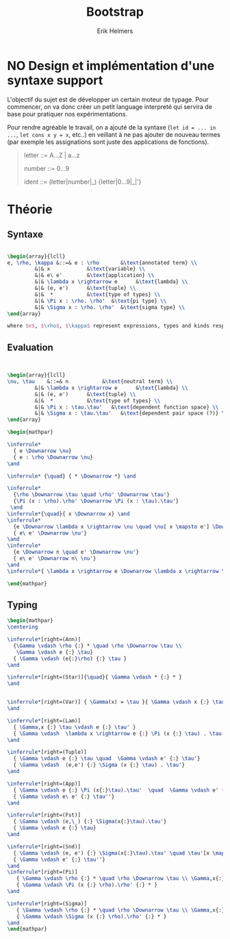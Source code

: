 #+title: Bootstrap
#+author: Erik Helmers


#+latex_header_extra: \usepackage{proof,mathpartir}
#+latex_header_extra: \usepackage{amsmath,amssymb,amsthm,textcomp}


* NO Design et implémentation d'une syntaxe support


L'objectif du sujet est de développer un certain moteur de typage. Pour commencer, on va donc créer un petit language interpreté qui servira de base pour pratiquer nos expérimentations.

Pour rendre agréable le travail, on a ajouté de la syntaxe (=let id = ... in ...=, =let cons x y = x=, etc..) en veillant à ne pas ajouter de nouveau termes (par exemple les assignations sont juste des applications de fonctions).

#+begin_quote
letter   ::= A...Z | a...z

number   ::= 0...9

ident    ::= (letter|number|_) {letter|0...9|_|'}

#+end_quote

* Théorie

** Syntaxe


#+begin_src latex

\begin{array}{lcll}
e, \rho, \kappa &::=& e : \rho       &\text{annotated term} \\
         &|& x            &\text{variable} \\
         &|& e\ e'        &\text{application} \\
         &|& \lambda x \rightarrow e      &\text{lambda} \\
         &|& (e, e')      &\text{tuple} \\
         &|&  *           &\text{type of types} \\
         &|& \Pi x : \rho. \rho'  &\text{pi type} \\
         &|& \Sigma x : \rho. \rho'  &\text{sigma type} \\
\end{array}

where $e$, $\rho$, $\kappa$ represent expressions, types and kinds respectively.
#+end_src


** Evaluation

#+begin_src latex


\begin{array}{lcll}
\nu, \tau    &::=& n           &\text{neutral term} \\
         &|& \lambda x \rightarrow e      &\text{lambda} \\
         &|& (e, e')      &\text{tuple} \\
         &|&  *           &\text{type of types} \\
         &|& \Pi x : \tau.\tau'   &\text{dependent function space} \\
         &|& \Sigma x : \tau.\tau'   &\text{dependent pair space (?)} \\
\end{array}

\begin{mathpar}

\inferrule*
  { e \Downarrow \nu}
  { e : \rho \Downarrow \nu}
\and

\inferrule* {\quad} { * \Downarrow *} \and

\inferrule*
  {\rho \Downarrow \tau \quad \rho' \Downarrow \tau'}
  {\Pi (x : \rho).\rho' \Downarrow \Pi (x : \tau).\tau'}
 \and
\inferrule*{\quad}{ x \Downarrow x} \and
\inferrule*
  {e \Downarrow \lambda x \rightarrow \nu \quad \nu[ x \mapsto e'] \Downarrow \nu'}
  { e\ e' \Downarrow \nu'}
\and
\inferrule*
  {e \Downarrow n \quad e' \Downarrow \nu'}
  { e\ e' \Downarrow n\ \nu'}
\and
\inferrule*{ \lambda x \rightarrow e \Downarrow \lambda x \rightarrow \nu}{ e \Downarrow \nu } \and

\end{mathpar}

#+end_src

** Typing
#+begin_src latex
\begin{mathpar}
\centering

\inferrule*[right=(Ann)]
  {\Gamma \vdash \rho {:} * \quad \rho \Downarrow \tau \\
   \Gamma \vdash e {:} \tau}
  { \Gamma \vdash (e{:}\rho) {:} \tau }
\and

\inferrule*[right=(Star)]{\quad}{ \Gamma \vdash * {:} * }
\and


\inferrule*[right=(Var)] { \Gamma(x) = \tau }{ \Gamma \vdash x {:} \tau }
\and

\inferrule*[right=(Lam)]
  { \Gamma,x {:} \tau \vdash e {:} \tau' }
  { \Gamma \vdash  \lambda x \rightarrow e {:} \Pi (x {:} \tau) . \tau'}
\and

\inferrule*[right=(Tuple)]
  { \Gamma \vdash e {:} \tau \quad  \Gamma \vdash e' {:} \tau'}
  { \Gamma \vdash  (e,e') {:} \Sigma (x {:} \tau) . \tau'}
\and

\inferrule*[right=(App)]
  { \Gamma \vdash e {:} \Pi (x{:}\tau).\tau'  \quad  \Gamma \vdash e' {:} \tau \quad \tau'[x \mapsto e'] \Downarrow \tau'' }
  { \Gamma \vdash e\ e' {:} \tau''}
\and

\inferrule*[right=(Fst)]
  { \Gamma \vdash (e,\_) {:} \Sigma(x{:}\tau).\tau'}
  { \Gamma \vdash e {:} \tau}
\and

\inferrule*[right=(Snd)]
  { \Gamma \vdash (e, e') {:} \Sigma(x{:}\tau).\tau' \quad \tau'[x \mapsto e] \Downarrow \tau'' }
  { \Gamma \vdash e' {:} \tau''}
\and
\inferrule*[right=(Pi)]
   { \Gamma \vdash \rho {:} * \quad \rho \Downarrow \tau \\ \Gamma,x{:}\tau \vdash \rho'  {:} * }
   { \Gamma \vdash \Pi (x {:} \rho).\rho' {:} * }
\and

\inferrule*[right=(Sigma)]
   { \Gamma \vdash \rho {:} * \quad \rho \Downarrow \tau \\ \Gamma,x{:}\tau \vdash \rho' {:} * }
   { \Gamma \vdash \Sigma (x {:} \rho).\rho' {:} * }
\and
\end{mathpar}

#+end_src



